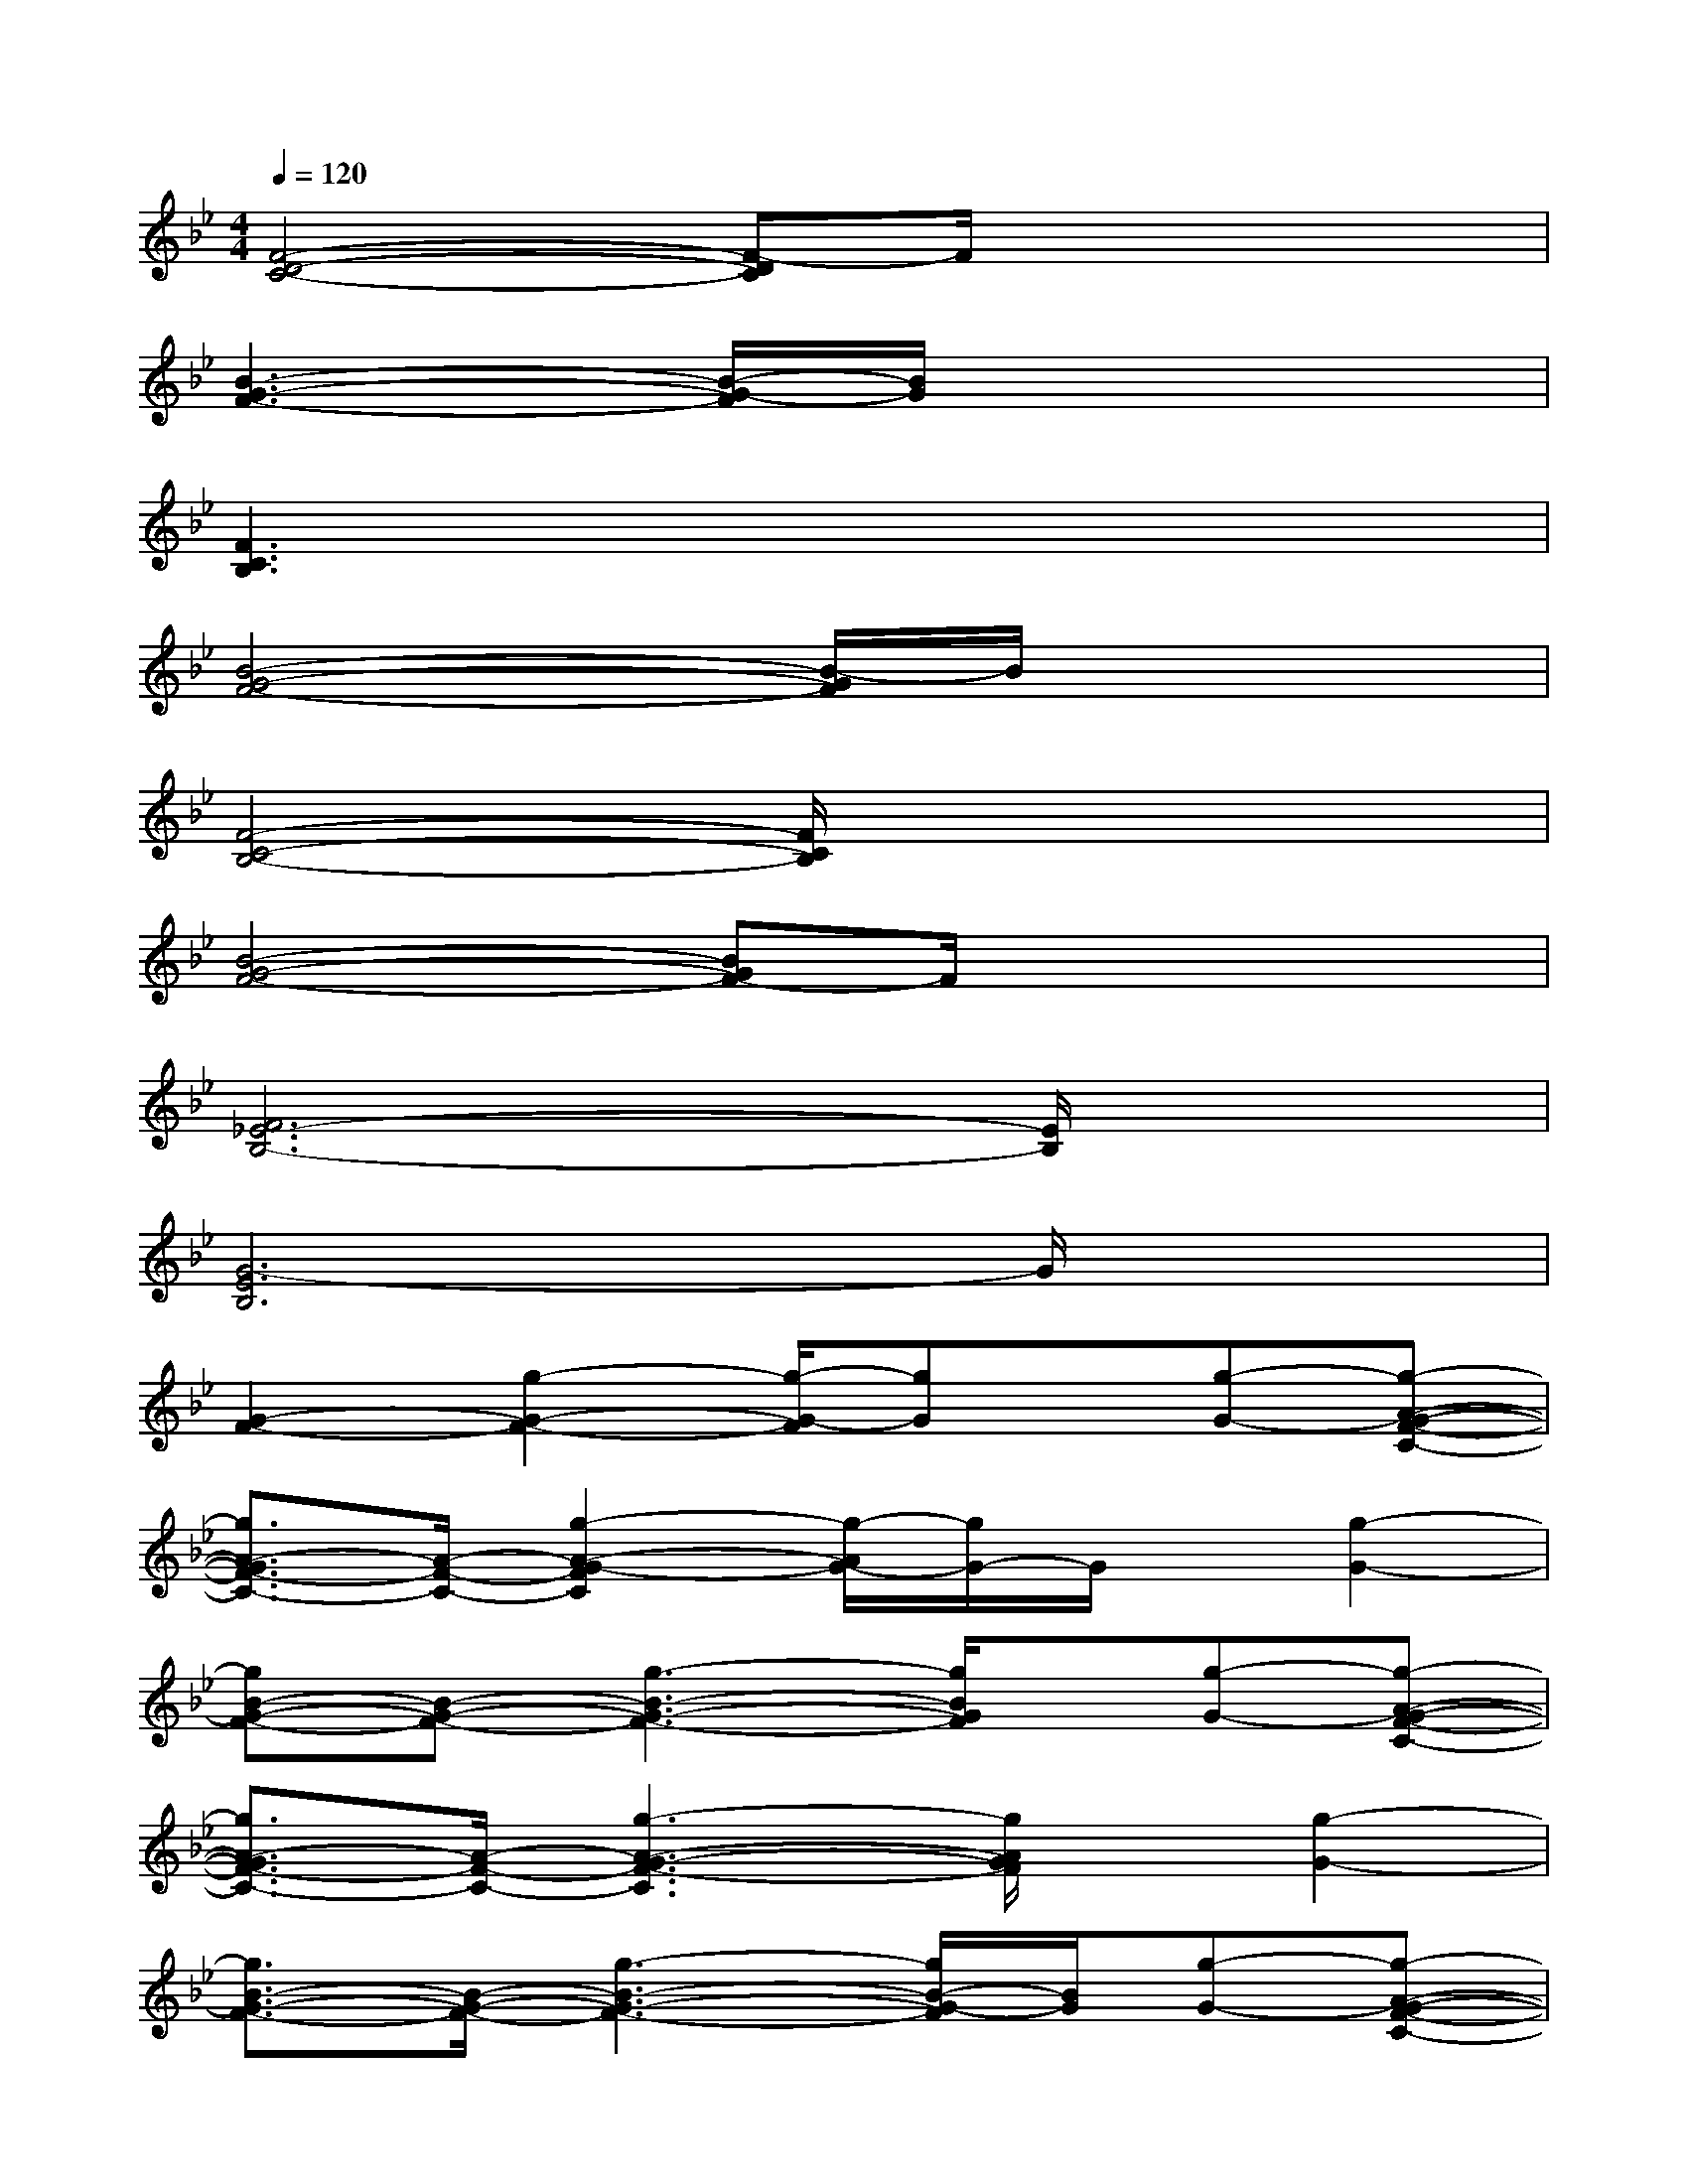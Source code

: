 X:1
T:
M:4/4
L:1/8
Q:1/4=120
K:Bb%2flats
V:1
[F4-D4-C4-][F-DC]F/2x2x/2|
[B3-G3-F3-][B/2-G/2-F/2][B/2G/2]x4|
[F3C3B,3]x4x|
[B4-G4-F4-][B/2-G/2F/2]B/2x3|
[F4-C4-B,4-][F/2C/2B,/2]x3x/2|
[B4-G4-F4-][BGF-]F/2x2x/2|
[F6_E6-B,6-][E/2B,/2]x3/2|
[G6-E6B,6]G/2x3/2|
[G2-F2-][g2-G2-F2-][g/2-G/2-F/2][gG]x/2[g-G-][g-A-G-F-C-]|
[g3/2A3/2-G3/2F3/2-C3/2-][A/2-F/2-C/2-][g2-A2-G2-F2C2][g/2-A/2G/2-][g/2G/2-]G/2x/2[g2-G2-]|
[gB-G-F-][B-G-F-][g3-B3-G3-F3-][g/2B/2G/2F/2]x/2[g-G-][g-A-G-F-C-]|
[g3/2A3/2-G3/2F3/2-C3/2-][A/2-F/2-C/2-][g3-A3-G3-F3-C3][g/2A/2G/2F/2]x/2[g2-G2-]|
[g3/2B3/2-G3/2-F3/2-][B/2-G/2-F/2-][g3-B3-G3-F3-][g/2B/2-G/2-F/2][B/2G/2][g-G-][g-A-G-F-C-]|
[gA-GF-C-][A-F-C-][g3A3-G3-F3C3][A/2G/2]x/2[g2-G2-]|
[g3/2B3/2-G3/2-F3/2-][B/2-G/2-F/2-][g-BG-F][g2G2]x[g-G-][g-A-G-F-C-]|
[gA-G-F-C-][A/2-G/2F/2-C/2-][A/2-F/2-C/2-][g-AG-FC][g2G2]x[g2-G2-]